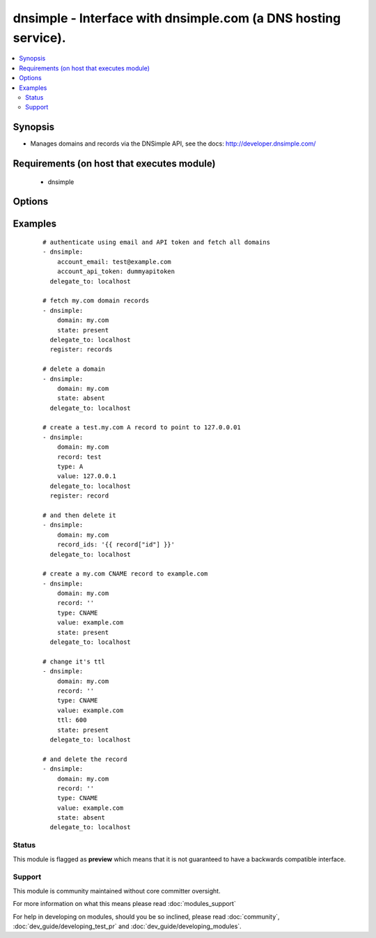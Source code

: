 .. _dnsimple:


dnsimple - Interface with dnsimple.com (a DNS hosting service).
+++++++++++++++++++++++++++++++++++++++++++++++++++++++++++++++

.. versionadded:: 1.6


.. contents::
   :local:
   :depth: 2


Synopsis
--------

* Manages domains and records via the DNSimple API, see the docs: http://developer.dnsimple.com/


Requirements (on host that executes module)
-------------------------------------------

  * dnsimple


Options
-------

.. raw:: html

    <table border=1 cellpadding=4>
    <tr>
    <th class="head">parameter</th>
    <th class="head">required</th>
    <th class="head">default</th>
    <th class="head">choices</th>
    <th class="head">comments</th>
    </tr>
                <tr><td>account_api_token<br/><div style="font-size: small;"></div></td>
    <td>no</td>
    <td></td>
        <td></td>
        <td><div>Account API token. See <em>account_email</em> for info.</div>        </td></tr>
                <tr><td>account_email<br/><div style="font-size: small;"></div></td>
    <td>no</td>
    <td></td>
        <td></td>
        <td><div>Account email. If omitted, the env variables DNSIMPLE_EMAIL and DNSIMPLE_API_TOKEN will be looked for. If those aren't found, a <code>.dnsimple</code> file will be looked for, see: <a href='https://github.com/mikemaccana/dnsimple-python#getting-started'>https://github.com/mikemaccana/dnsimple-python#getting-started</a></div>        </td></tr>
                <tr><td>domain<br/><div style="font-size: small;"></div></td>
    <td>no</td>
    <td></td>
        <td></td>
        <td><div>Domain to work with. Can be the domain name (e.g. "mydomain.com") or the numeric ID of the domain in DNSimple. If omitted, a list of domains will be returned.</div><div>If domain is present but the domain doesn't exist, it will be created.</div>        </td></tr>
                <tr><td>priority<br/><div style="font-size: small;"></div></td>
    <td>no</td>
    <td></td>
        <td></td>
        <td><div>Record priority</div>        </td></tr>
                <tr><td>record<br/><div style="font-size: small;"></div></td>
    <td>no</td>
    <td></td>
        <td></td>
        <td><div>Record to add, if blank a record for the domain will be created, supports the wildcard (*)</div>        </td></tr>
                <tr><td>record_ids<br/><div style="font-size: small;"></div></td>
    <td>no</td>
    <td></td>
        <td></td>
        <td><div>List of records to ensure they either exist or don't exist</div>        </td></tr>
                <tr><td>solo<br/><div style="font-size: small;"></div></td>
    <td>no</td>
    <td></td>
        <td></td>
        <td><div>Whether the record should be the only one for that record type and record name. Only use with state=present on a record</div>        </td></tr>
                <tr><td>state<br/><div style="font-size: small;"></div></td>
    <td>no</td>
    <td></td>
        <td><ul><li>present</li><li>absent</li></ul></td>
        <td><div>whether the record should exist or not</div>        </td></tr>
                <tr><td>ttl<br/><div style="font-size: small;"></div></td>
    <td>no</td>
    <td>3600 (one hour)</td>
        <td></td>
        <td><div>The TTL to give the new record</div>        </td></tr>
                <tr><td>type<br/><div style="font-size: small;"></div></td>
    <td>no</td>
    <td></td>
        <td><ul><li>A</li><li>ALIAS</li><li>CNAME</li><li>MX</li><li>SPF</li><li>URL</li><li>TXT</li><li>NS</li><li>SRV</li><li>NAPTR</li><li>PTR</li><li>AAAA</li><li>SSHFP</li><li>HINFO</li><li>POOL</li></ul></td>
        <td><div>The type of DNS record to create</div>        </td></tr>
                <tr><td>value<br/><div style="font-size: small;"></div></td>
    <td>no</td>
    <td></td>
        <td></td>
        <td><div>Record value</div><div>Must be specified when trying to ensure a record exists</div>        </td></tr>
        </table>
    </br>



Examples
--------

 ::

    # authenticate using email and API token and fetch all domains
    - dnsimple:
        account_email: test@example.com
        account_api_token: dummyapitoken
      delegate_to: localhost
    
    # fetch my.com domain records
    - dnsimple:
        domain: my.com
        state: present
      delegate_to: localhost
      register: records
    
    # delete a domain
    - dnsimple:
        domain: my.com
        state: absent
      delegate_to: localhost
    
    # create a test.my.com A record to point to 127.0.0.01
    - dnsimple:
        domain: my.com
        record: test
        type: A
        value: 127.0.0.1
      delegate_to: localhost
      register: record
    
    # and then delete it
    - dnsimple:
        domain: my.com
        record_ids: '{{ record["id"] }}'
      delegate_to: localhost
    
    # create a my.com CNAME record to example.com
    - dnsimple:
        domain: my.com
        record: ''
        type: CNAME
        value: example.com
        state: present
      delegate_to: localhost
    
    # change it's ttl
    - dnsimple:
        domain: my.com
        record: ''
        type: CNAME
        value: example.com
        ttl: 600
        state: present
      delegate_to: localhost
    
    # and delete the record
    - dnsimple:
        domain: my.com
        record: ''
        type: CNAME
        value: example.com
        state: absent
      delegate_to: localhost





Status
~~~~~~

This module is flagged as **preview** which means that it is not guaranteed to have a backwards compatible interface.


Support
~~~~~~~

This module is community maintained without core committer oversight.

For more information on what this means please read :doc:`modules_support`


For help in developing on modules, should you be so inclined, please read :doc:`community`, :doc:`dev_guide/developing_test_pr` and :doc:`dev_guide/developing_modules`.
